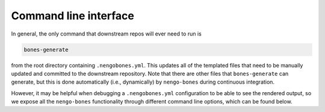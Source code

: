 **********************
Command line interface
**********************

In general, the only command that downstream repos will ever need to run is

.. code-block:: bash

    bones-generate

from the root directory containing ``.nengobones.yml``.  This updates all of
the templated files that need to be manually updated and committed to the
downstream repository.  Note that there are other files that
``bones-generate`` can generate, but this is done automatically
(i.e., dynamically) by ``nengo-bones`` during continuous integration.

However, it may be helpful when debugging a ``.nengobones.yml`` configuration
to be able to see the rendered output, so we expose all the ``nengo-bones``
functionality through different command line options, which can be found
below.

.. click:: nengo_bones.scripts.generate_bones:main
    :prog: bones-generate
    :show-nested:

.. click:: nengo_bones.scripts.check_bones:main
    :prog: bones-check
    :show-nested:
